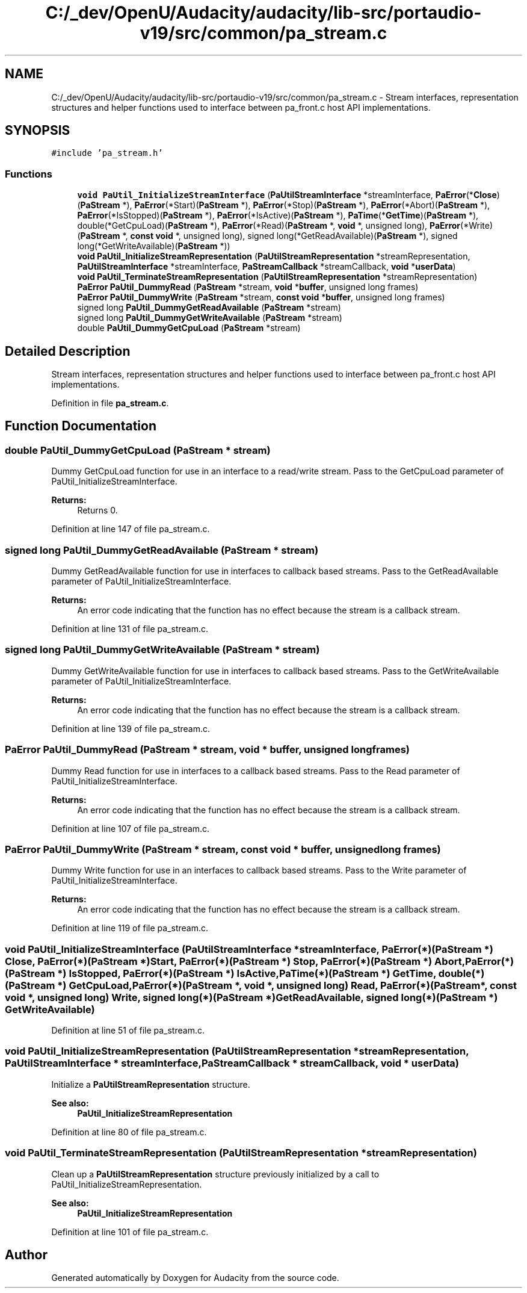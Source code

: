 .TH "C:/_dev/OpenU/Audacity/audacity/lib-src/portaudio-v19/src/common/pa_stream.c" 3 "Thu Apr 28 2016" "Audacity" \" -*- nroff -*-
.ad l
.nh
.SH NAME
C:/_dev/OpenU/Audacity/audacity/lib-src/portaudio-v19/src/common/pa_stream.c \- Stream interfaces, representation structures and helper functions used to interface between pa_front\&.c host API implementations\&.  

.SH SYNOPSIS
.br
.PP
\fC#include 'pa_stream\&.h'\fP
.br

.SS "Functions"

.in +1c
.ti -1c
.RI "\fBvoid\fP \fBPaUtil_InitializeStreamInterface\fP (\fBPaUtilStreamInterface\fP *streamInterface, \fBPaError\fP(*\fBClose\fP)(\fBPaStream\fP *), \fBPaError\fP(*Start)(\fBPaStream\fP *), \fBPaError\fP(*Stop)(\fBPaStream\fP *), \fBPaError\fP(*Abort)(\fBPaStream\fP *), \fBPaError\fP(*IsStopped)(\fBPaStream\fP *), \fBPaError\fP(*IsActive)(\fBPaStream\fP *), \fBPaTime\fP(*\fBGetTime\fP)(\fBPaStream\fP *), double(*GetCpuLoad)(\fBPaStream\fP *), \fBPaError\fP(*Read)(\fBPaStream\fP *, \fBvoid\fP *, unsigned long), \fBPaError\fP(*Write)(\fBPaStream\fP *, \fBconst\fP \fBvoid\fP *, unsigned long), signed long(*GetReadAvailable)(\fBPaStream\fP *), signed long(*GetWriteAvailable)(\fBPaStream\fP *))"
.br
.ti -1c
.RI "\fBvoid\fP \fBPaUtil_InitializeStreamRepresentation\fP (\fBPaUtilStreamRepresentation\fP *streamRepresentation, \fBPaUtilStreamInterface\fP *streamInterface, \fBPaStreamCallback\fP *streamCallback, \fBvoid\fP *\fBuserData\fP)"
.br
.ti -1c
.RI "\fBvoid\fP \fBPaUtil_TerminateStreamRepresentation\fP (\fBPaUtilStreamRepresentation\fP *streamRepresentation)"
.br
.ti -1c
.RI "\fBPaError\fP \fBPaUtil_DummyRead\fP (\fBPaStream\fP *stream, \fBvoid\fP *\fBbuffer\fP, unsigned long frames)"
.br
.ti -1c
.RI "\fBPaError\fP \fBPaUtil_DummyWrite\fP (\fBPaStream\fP *stream, \fBconst\fP \fBvoid\fP *\fBbuffer\fP, unsigned long frames)"
.br
.ti -1c
.RI "signed long \fBPaUtil_DummyGetReadAvailable\fP (\fBPaStream\fP *stream)"
.br
.ti -1c
.RI "signed long \fBPaUtil_DummyGetWriteAvailable\fP (\fBPaStream\fP *stream)"
.br
.ti -1c
.RI "double \fBPaUtil_DummyGetCpuLoad\fP (\fBPaStream\fP *stream)"
.br
.in -1c
.SH "Detailed Description"
.PP 
Stream interfaces, representation structures and helper functions used to interface between pa_front\&.c host API implementations\&. 


.PP
Definition in file \fBpa_stream\&.c\fP\&.
.SH "Function Documentation"
.PP 
.SS "double PaUtil_DummyGetCpuLoad (\fBPaStream\fP * stream)"
Dummy GetCpuLoad function for use in an interface to a read/write stream\&. Pass to the GetCpuLoad parameter of PaUtil_InitializeStreamInterface\&. 
.PP
\fBReturns:\fP
.RS 4
Returns 0\&. 
.RE
.PP

.PP
Definition at line 147 of file pa_stream\&.c\&.
.SS "signed long PaUtil_DummyGetReadAvailable (\fBPaStream\fP * stream)"
Dummy GetReadAvailable function for use in interfaces to callback based streams\&. Pass to the GetReadAvailable parameter of PaUtil_InitializeStreamInterface\&. 
.PP
\fBReturns:\fP
.RS 4
An error code indicating that the function has no effect because the stream is a callback stream\&. 
.RE
.PP

.PP
Definition at line 131 of file pa_stream\&.c\&.
.SS "signed long PaUtil_DummyGetWriteAvailable (\fBPaStream\fP * stream)"
Dummy GetWriteAvailable function for use in interfaces to callback based streams\&. Pass to the GetWriteAvailable parameter of PaUtil_InitializeStreamInterface\&. 
.PP
\fBReturns:\fP
.RS 4
An error code indicating that the function has no effect because the stream is a callback stream\&. 
.RE
.PP

.PP
Definition at line 139 of file pa_stream\&.c\&.
.SS "\fBPaError\fP PaUtil_DummyRead (\fBPaStream\fP * stream, \fBvoid\fP * buffer, unsigned long frames)"
Dummy Read function for use in interfaces to a callback based streams\&. Pass to the Read parameter of PaUtil_InitializeStreamInterface\&. 
.PP
\fBReturns:\fP
.RS 4
An error code indicating that the function has no effect because the stream is a callback stream\&. 
.RE
.PP

.PP
Definition at line 107 of file pa_stream\&.c\&.
.SS "\fBPaError\fP PaUtil_DummyWrite (\fBPaStream\fP * stream, \fBconst\fP \fBvoid\fP * buffer, unsigned long frames)"
Dummy Write function for use in an interfaces to callback based streams\&. Pass to the Write parameter of PaUtil_InitializeStreamInterface\&. 
.PP
\fBReturns:\fP
.RS 4
An error code indicating that the function has no effect because the stream is a callback stream\&. 
.RE
.PP

.PP
Definition at line 119 of file pa_stream\&.c\&.
.SS "\fBvoid\fP PaUtil_InitializeStreamInterface (\fBPaUtilStreamInterface\fP * streamInterface, \fBPaError\fP(*)(\fBPaStream\fP *) Close, \fBPaError\fP(*)(\fBPaStream\fP *) Start, \fBPaError\fP(*)(\fBPaStream\fP *) Stop, \fBPaError\fP(*)(\fBPaStream\fP *) Abort, \fBPaError\fP(*)(\fBPaStream\fP *) IsStopped, \fBPaError\fP(*)(\fBPaStream\fP *) IsActive, \fBPaTime\fP(*)(\fBPaStream\fP *) GetTime, double(*)(\fBPaStream\fP *) GetCpuLoad, \fBPaError\fP(*)(\fBPaStream\fP *, \fBvoid\fP *, unsigned long) Read, \fBPaError\fP(*)(\fBPaStream\fP *, \fBconst\fP \fBvoid\fP *, unsigned long) Write, signed long(*)(\fBPaStream\fP *) GetReadAvailable, signed long(*)(\fBPaStream\fP *) GetWriteAvailable)"

.PP
Definition at line 51 of file pa_stream\&.c\&.
.SS "\fBvoid\fP PaUtil_InitializeStreamRepresentation (\fBPaUtilStreamRepresentation\fP * streamRepresentation, \fBPaUtilStreamInterface\fP * streamInterface, \fBPaStreamCallback\fP * streamCallback, \fBvoid\fP * userData)"
Initialize a \fBPaUtilStreamRepresentation\fP structure\&.
.PP
\fBSee also:\fP
.RS 4
\fBPaUtil_InitializeStreamRepresentation\fP 
.RE
.PP

.PP
Definition at line 80 of file pa_stream\&.c\&.
.SS "\fBvoid\fP PaUtil_TerminateStreamRepresentation (\fBPaUtilStreamRepresentation\fP * streamRepresentation)"
Clean up a \fBPaUtilStreamRepresentation\fP structure previously initialized by a call to PaUtil_InitializeStreamRepresentation\&.
.PP
\fBSee also:\fP
.RS 4
\fBPaUtil_InitializeStreamRepresentation\fP 
.RE
.PP

.PP
Definition at line 101 of file pa_stream\&.c\&.
.SH "Author"
.PP 
Generated automatically by Doxygen for Audacity from the source code\&.
